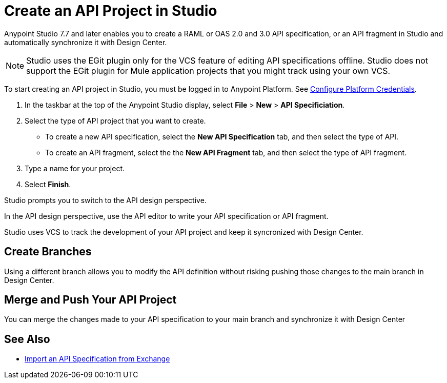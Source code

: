 = Create an API Project in Studio

Anypoint Studio 7.7 and later enables you to create a RAML or OAS 2.0 and 3.0 API specification, or an API fragment in Studio and automatically synchronize it with Design Center.

[NOTE]
Studio uses the EGit plugin only for the VCS feature of editing API specifications offline. Studio does not support the EGit plugin for Mule application projects that you might track using your own VCS.

To start creating an API project in Studio, you must be logged in to Anypoint Platform. See xref:xref:set-credentials-in-studio-to.adoc[Configure Platform Credentials].

. In the taskbar at the top of the Anypoint Studio display, select *File* > *New* > *API Specificiation*.
. Select the type of API project that you want to create.
** To create a new API specification, select the *New API Specification* tab, and then select the type of API.
** To create an API fragment, select the the *New API Fragment* tab, and then select the type of API fragment.
. Type a name for your project.
. Select *Finish*.

Studio prompts you to switch to the API design perspective.

In the API design perspective, use the API editor to write your API specification or API fragment.

Studio uses VCS to track the development of your API project and keep it syncronized with Design Center.

== Create Branches

Using a different branch allows you to modify the API definition without risking pushing those changes to the main branch in Design Center.



== Merge and Push Your API Project

You can merge the changes made to your API specification to your main branch and synchronize it with Design Center


== See Also

* xref:import-api-specification-exchange.adoc[Import an API Specification from Exchange]